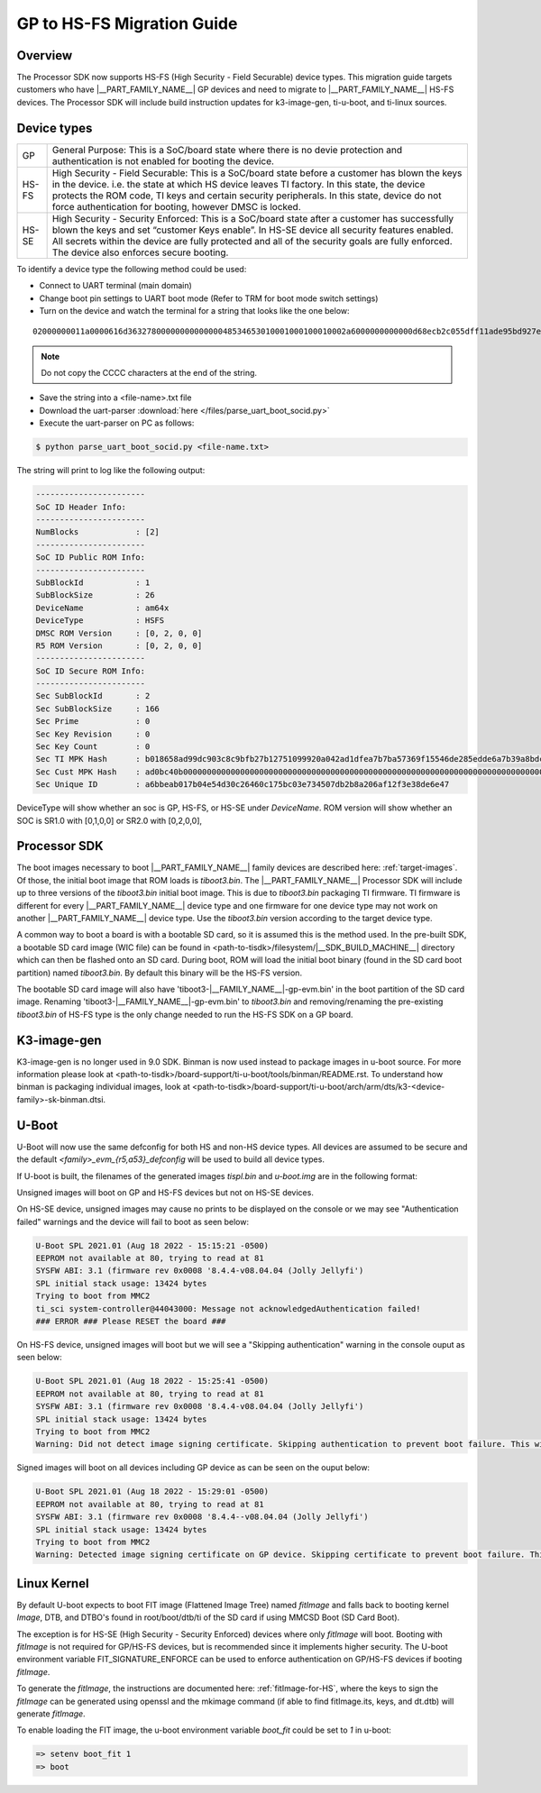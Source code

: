.. _HS-Migration-Guide:

**********************************
GP to HS-FS Migration Guide
**********************************

Overview
-----------

The Processor SDK now supports HS-FS (High Security - Field Securable) device types. This migration guide targets customers who have |__PART_FAMILY_NAME__| GP
devices and need to migrate to |__PART_FAMILY_NAME__| HS-FS devices. The Processor SDK will include build instruction updates for k3-image-gen, ti-u-boot,
and ti-linux sources.

.. ifconfig:: CONFIG_part_variant in ('AM64X')

    The Processor SDK will include support for AM64x SR2.0 HS-FS and HS-SE
    devices and no longer support AM64x SR1.0 HS-FS and HS-SE devices; changing
    the firmware that is distributed in the Processor SDK. More information on
    device specifications can be found below.

.. ifconfig:: CONFIG_part_variant not in ('AM64X')

    The Processor SDK will include support for HS-FS, HS-SE, and GP variants.
    The default device targeted in the Processor SDK is of HS-FS type.

    .. note::

        Images in the Processor SDK will by default boot on HS-FS devices. To boot on GP devices, use 'tiboot3-|__FAMILY_NAME__|-gp-evm.bin' found in the Processor SDK. If using
        SD/MMC boot and having flashed a .wic image (WIC file) to an SD card, 'tiboot3-|__FAMILY_NAME__|-gp-evm.bin' should be found in the `boot` partition of the SD card.
        Renaming/removing the pre-existing `tiboot3.bin` and renaming 'tiboot3-|__FAMILY_NAME__|-gp-evm.bin' to `tiboot3.bin` is the only change needed to boot the HS-FS
        device.

Device types
---------------

+-------+-----------------------------------------------------------------------+
| GP    | General Purpose: This is a SoC/board state where there is no devie    |
|       | protection and authentication is not enabled for booting the device.  |
+-------+-----------------------------------------------------------------------+
| HS-FS | High Security - Field Securable: This is a SoC/board state before a   |
|       | customer has blown the keys in the device. i.e. the state at which HS |
|       | device leaves TI factory. In this state, the device protects the ROM  |
|       | code, TI keys and certain security peripherals. In this state, device |
|       | do not force authentication for booting, however DMSC is locked.      |
+-------+-----------------------------------------------------------------------+
| HS-SE | High Security - Security Enforced: This is a SoC/board state after a  |
|       | customer has successfully blown the keys and set “customer Keys       |
|       | enable”. In HS-SE device all security features enabled. All secrets   |
|       | within the device are fully protected and all of the security goals   |
|       | are fully enforced. The device also enforces secure booting.          |
+-------+-----------------------------------------------------------------------+

.. ifconfig:: CONFIG_part_variant in ('AM64X')

    +-------+--------------------------+
    | SR1.0 | SoC Silicon Revision 1.0 |
    +-------+--------------------------+
    | SR2.0 | Soc Silicon Revision 2.0 |
    +-------+--------------------------+

To identify a device type the following method could be used:

- Connect to UART terminal (main domain)
- Change boot pin settings to UART boot mode (Refer to TRM for boot mode switch settings)
- Turn on the device and watch the terminal for a string that looks like the one below:

.. parsed-literal::

    02000000011a0000616d3632780000000000000048534653010001000100010002a6000000000000d68ecb2c055dff11ade95bd927e837d2a53bc23b0a2800cebce4f106bcf309df2213912d77a157a8b7c2df40672a06a918034aa4c7d603e462481475225d49b8ad0bc40b0000000000000000000000000000000000000000000000000000000000000000000000000000000000000000000000000000000000000000000000000a2847bc4053c7aeb55ff49d6c1a5097be5608811c7f05ec71d5cf5eba99b47e

.. note::

    Do not copy the CCCC characters at the end of the string.

- Save the string into a <file-name>.txt file
- Download the uart-parser :download:`here </files/parse_uart_boot_socid.py>`
- Execute the uart-parser on PC as follows:

.. code-block:: console

    $ python parse_uart_boot_socid.py <file-name.txt>

The string will print to log like the following output:

.. code-block:: console

    -----------------------
    SoC ID Header Info:
    -----------------------
    NumBlocks            : [2]
    -----------------------
    SoC ID Public ROM Info:
    -----------------------
    SubBlockId           : 1
    SubBlockSize         : 26
    DeviceName           : am64x
    DeviceType           : HSFS
    DMSC ROM Version     : [0, 2, 0, 0]
    R5 ROM Version       : [0, 2, 0, 0]
    -----------------------
    SoC ID Secure ROM Info:
    -----------------------
    Sec SubBlockId       : 2
    Sec SubBlockSize     : 166
    Sec Prime            : 0
    Sec Key Revision     : 0
    Sec Key Count        : 0
    Sec TI MPK Hash      : b018658ad99dc903c8c9bfb27b12751099920a042ad1dfea7b7ba57369f15546de285edde6a7b39a8bdc40a27b237f8fb1e57f245e80b929c1e28b024aa2ecc6
    Sec Cust MPK Hash    : ad0bc40b000000000000000000000000000000000000000000000000000000000000000000000000000000000000000000000000000000000000000000000000
    Sec Unique ID        : a6bbeab017b04e54d30c26460c175bc03e734507db2b8a206af12f3e38de6e47

DeviceType will show whether an soc is GP, HS-FS, or HS-SE under `DeviceName`.
ROM version will show whether an SOC is SR1.0 with [0,1,0,0] or SR2.0 with
[0,2,0,0],

Processor SDK
---------------

The boot images necessary to boot |__PART_FAMILY_NAME__| family devices are
described here: :ref:`target-images`. Of those, the initial boot image that ROM
loads is `tiboot3.bin`. The |__PART_FAMILY_NAME__| Processor SDK will include up
to three versions of the `tiboot3.bin` initial boot image. This is due to
`tiboot3.bin` packaging TI firmware. TI firmware is different for every
|__PART_FAMILY_NAME__| device type and one firmware for one device type may not
work on another |__PART_FAMILY_NAME__| device type. Use the `tiboot3.bin`
version according to the target device type.

.. ifconfig:: CONFIG_part_variant in ('AM64X')

    +-------------------+-------------------------------------------+
    | Device Type       | Initial boot image name                   |
    +===================+===========================================+
    | AM64x HS-FS SR2.0 | tiboot3-am64x_sr2-hs-fs-evm.bin (default) |
    +-------------------+-------------------------------------------+
    | AM64x HS-SE SR2.0 | tiboot3-am64x_sr2-hs-evm.bin              |
    +-------------------+-------------------------------------------+
    | AM64x GP SR1.0    | tiboot3-am64x-gp-evm.bin                  |
    +-------------------+-------------------------------------------+

.. ifconfig:: CONFIG_part_variant in ('AM62X', 'AM62AX')

    +------------------------------+---------------------------------------------------+
    | Device Type                  | Initial boot image name                           |
    +==============================+===================================================+
    | |__PART_FAMILY_NAME__| HS-FS | tiboot3-|__FAMILY_NAME__|-hs-fs-evm.bin (default) |
    +------------------------------+---------------------------------------------------+
    | |__PART_FAMILY_NAME__| HS-SE | tiboot3-|__FAMILY_NAME__|-hs-evm.bin              |
    +------------------------------+---------------------------------------------------+
    | |__PART_FAMILY_NAME__| GP    | tiboot3-|__FAMILY_NAME__|-gp-evm.bin              |
    +------------------------------+---------------------------------------------------+

A common way to boot a board is with a bootable SD card, so it is assumed this is the method used. In the pre-built SDK, a bootable
SD card image (WIC file) can be found in <path-to-tisdk>/filesystem/|__SDK_BUILD_MACHINE__| directory which can then be flashed onto an SD card. During boot,
ROM will load the initial boot binary (found in the SD card boot partition) named `tiboot3.bin`. By default this binary will be the
HS-FS version.

The bootable SD card image will also have 'tiboot3-|__FAMILY_NAME__|-gp-evm.bin' in the boot partition of the SD card image.
Renaming 'tiboot3-|__FAMILY_NAME__|-gp-evm.bin' to `tiboot3.bin` and removing/renaming the pre-existing `tiboot3.bin` of HS-FS type is the only
change needed to run the HS-FS SDK on a GP board.

K3-image-gen
---------------

K3-image-gen is no longer used in 9.0 SDK. Binman is now used instead to package images in u-boot source. For more information please look
at <path-to-tisdk>/board-support/ti-u-boot/tools/binman/README.rst. To understand how binman is packaging individual images, look at
<path-to-tisdk>/board-support/ti-u-boot/arch/arm/dts/k3-<device-family>-sk-binman.dtsi.

U-Boot
---------

U-Boot will now use the same defconfig for both HS and non-HS device types. All devices are assumed to be secure and the
default `<family>_evm_{r5,a53}_defconfig` will be used to build all device types.

If U-boot is built, the filenames of the generated images `tispl.bin` and `u-boot.img` are in the following format:

.. ifconfig:: CONFIG_part_variant in ('AM64X', 'AM62X', 'AM62AX')

    - Signed: tispl.bin
    - Unsigned: tispl.bin_unsigned

Unsigned images will boot on GP and HS-FS devices but not on HS-SE devices.

On HS-SE device, unsigned images may cause no prints to be displayed on the
console or we may see "Authentication failed" warnings and the device will fail
to boot as seen below:

.. code-block:: console

    U-Boot SPL 2021.01 (Aug 18 2022 - 15:15:21 -0500)
    EEPROM not available at 80, trying to read at 81
    SYSFW ABI: 3.1 (firmware rev 0x0008 '8.4.4-v08.04.04 (Jolly Jellyfi')
    SPL initial stack usage: 13424 bytes
    Trying to boot from MMC2
    ti_sci system-controller@44043000: Message not acknowledgedAuthentication failed!
    ### ERROR ### Please RESET the board ###

On HS-FS device, unsigned images will boot but we will see a "Skipping
authentication" warning in the console ouput as seen below:

.. code-block:: console

    U-Boot SPL 2021.01 (Aug 18 2022 - 15:25:41 -0500)
    EEPROM not available at 80, trying to read at 81
    SYSFW ABI: 3.1 (firmware rev 0x0008 '8.4.4-v08.04.04 (Jolly Jellyfi')
    SPL initial stack usage: 13424 bytes
    Trying to boot from MMC2
    Warning: Did not detect image signing certificate. Skipping authentication to prevent boot failure. This will fail on Security Enforcing(HS-SE) devices

Signed images will boot on all devices including GP device as can be seen on the ouput below:

.. code-block:: console

    U-Boot SPL 2021.01 (Aug 18 2022 - 15:29:01 -0500)
    EEPROM not available at 80, trying to read at 81
    SYSFW ABI: 3.1 (firmware rev 0x0008 '8.4.4--v08.04.04 (Jolly Jellyfi')
    SPL initial stack usage: 13424 bytes
    Trying to boot from MMC2
    Warning: Detected image signing certificate on GP device. Skipping certificate to prevent boot failure. This will fail if the image was also encrypted

Linux Kernel
---------------

By default U-boot expects to boot FIT image (Flattened Image Tree) named `fitImage` and falls back to booting kernel `Image`, DTB, and DTBO's found in
root/boot/dtb/ti of the SD card if using MMCSD Boot (SD Card Boot).

The exception is for HS-SE (High Security - Security Enforced) devices where only `fitImage` will boot. Booting with `fitImage` is not required for GP/HS-FS
devices, but is recommended since it implements higher security. The U-boot environment variable FIT_SIGNATURE_ENFORCE can be used to enforce authentication
on GP/HS-FS devices if booting `fitImage`.

To generate the `fitImage`, the instructions are documented here: :ref:`fitImage-for-HS`, where the keys to sign the `fitImage` can be generated using openssl
and the mkimage command (if able to find fitImage.its, keys, and dt.dtb) will generate `fitImage`.

To enable loading the FIT image, the u-boot environment variable `boot_fit` could be set to `1` in u-boot:

.. code-block:: console

    => setenv boot_fit 1
    => boot

